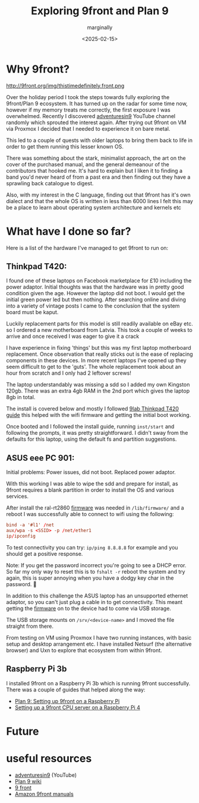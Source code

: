 #+title: Exploring 9front and Plan 9
#+author: marginally
#+date: <2025-02-15>

* Why 9front?

#+ATTR_HTML: :style float:left; margin-right: 15px; vertical-align: bottom; :width 200px
http://9front.org/img/thistimedefinitely.front.png

Over the holiday period I took the steps towards fully exploring the 9front/Plan 9 ecosystem. It has turned up on the radar for some time now, however if my memory treats me correctly, the first exposure I was overwhelmed. Recently I discovered [[https://www.youtube.com/channel/UC7qFfPYl0t8Cq7auyblZqxA][adventuresin9]] YouTube channel randomly which sprouted the interest again. After trying out 9front on VM via Proxmox I decided that I needed to experience it on bare metal.

This led to a couple of quests with older laptops to bring them back to life in order to get them running this lesser known OS.

There was something about the stark, minimalist approach, the art on the cover of the purchased manual, and the general demeanour of the contributors that hooked me. It's hard to explain but I liken it to finding a band you'd never heard of from a past era and then finding out they have a sprawling back catalogue to digest.

Also, with my interest in the C language, finding out that 9front has it's own dialect and that the whole OS is written in less than 6000 lines I felt this may be a place to learn about operating system architecture and kernels etc

* What have I done so far?

Here is a list of the hardware I've managed to get 9front to run on:

** Thinkpad T420:

#+ATTR_HTML: :style float:left; margin-right: 15px; vertical-align: bottom; :width 200px
[[../img/thinkpad.jpg]]

I found one of these laptops on Facebook marketplace for £10 including the power adaptor. Initial thoughts was that the hardware was in pretty good condition given the age. However the laptop did not boot. I would get the initial green power led but then nothing. After searching online and diving into a variety of vintage posts I came to the conclusion that the system board must be kaput.

Luckily replacement parts for this model is still readily available on eBay etc. so I ordered a new motherboard from Latvia. This took a couple of weeks to arrive and once received I was eager to give it a crack

I have experience in fixing 'things' but this was my first laptop motherboard replacement. Once observation that really sticks out is the ease of replacing components in these devices. In more recent laptops I've opened up they seem difficult to get to the 'guts'. The whole replacement took about an hour from scratch and I only had 2 leftover screws!

The laptop understandably was missing a sdd so I added my own Kingston 120gb. There was an extra 4gb RAM in the 2nd port which gives the laptop 8gb in total.

The install is covered below and mostly I followed [[https://9lab.org/plan9/thinkpad-t420s/][9lab Thinkpad T420 guide]] this helped with the wifi firmware and getting the initial boot working.

Once booted and I followed the install guide, running ~inst/start~ and following the prompts, it was pretty straightforward. I didn't sway from the defaults for this laptop, using the default fs and partition suggestions.

** ASUS eee PC 901:

#+ATTR_HTML: :style float:left; margin-right: 15px; vertical-align: bottom; :width 200px
[[../img/asus.jpg]]

Initial problems: Power issues, did not boot. Replaced power adaptor.

With this working I was able to wipe the sdd and prepare for install, as 9front requires a blank partition in order to install the OS and various services.

After install the ral-rt2860 [[https://git.9front.org/plan9front/firmware/d6202daaa910a56a60b1ff8cecc9f1dabfd59c0c/files.html][firmware]] was needed in ~/lib/firmware/~ and a reboot I was successfully able to connect to wifi using the following:

#+begin_src rc
  bind -a '#l1' /net
  aux/wpa -s <SSID> -p /net/ether1
  ip/ipconfig
#+end_src

To test connectivity you can try: ~ip/ping 8.8.8.8~ for example and you should get a positive response.

Note: If you get the password incorrect you're going to see a DHCP error. So far my only way to reset this is to ~fshalt -r~ reboot the system and try again, this is super annoying when you have a dodgy key char in the password. 🫠

In addition to this challenge the ASUS laptop has an unsupported ethernet adaptor, so you can't just plug a cable in to get connectivity. This meant getting the [[https://git.9front.org/plan9front/firmware/d6202daaa910a56a60b1ff8cecc9f1dabfd59c0c/files.html][firmware]] on to the device had to come via USB storage.

The USB storage mounts on ~/srv/<device-name>~ and I moved the file straight from there.

From testing on VM using Proxmox I have two running instances, with basic setup and desktop arrangement etc. I have installed Netsurf (the alternative browser) and Uxn to explore that ecosystem from within 9front.

** Raspberry Pi 3b

I installed 9front on a Raspberry Pi 3b which is running 9front successfully. There was a couple of guides that helped along the way:

- [[https://luksamuk.codes/posts/plan9-setup-rpi.html][Plan 9: Setting up 9front on a Raspberry Pi]]
- [[https://julienblanchard.com/posts/setting-up-a-9front-cpu-server-on-a-raspberry-pi-4.html][Setting up a 9front CPU server on a Raspberry Pi 4]]
  
* Future

* useful resources

- [[https://www.youtube.com/channel/UC7qFfPYl0t8Cq7auyblZqxA][adventuresin9]] (YouTube)
- [[https://9p.io/wiki/plan9/plan_9_wiki/][Plan 9 wiki]]
- [[https://9front.org/][9 front]]
- [[https://www.amazon.co.uk/s?k=9front&crid=132YLI7HQ5LJN&sprefix=9front%2Caps%2C88&ref=nb_sb_noss][Amazon 9front manuals]]
